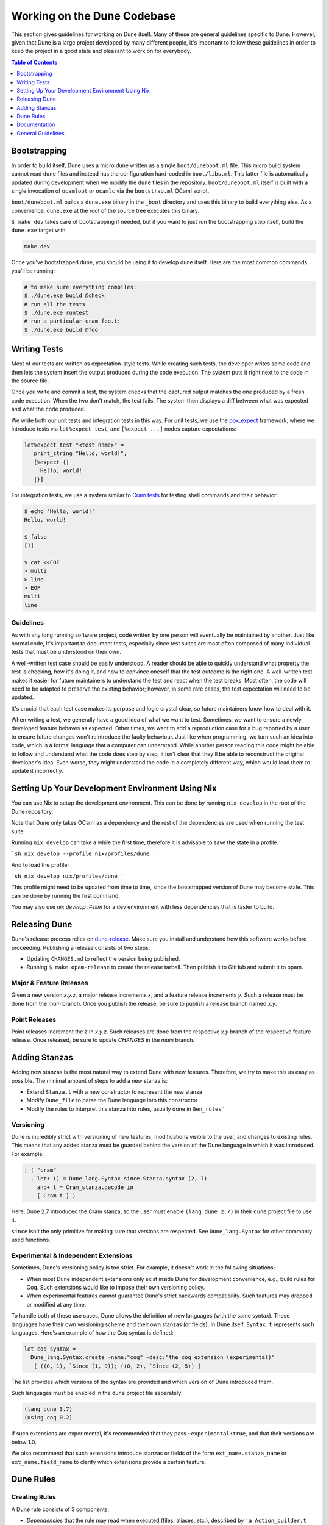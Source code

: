****************************
Working on the Dune Codebase
****************************

This section gives guidelines for working on Dune itself. Many of these are
general guidelines specific to Dune. However, given that Dune is a large project
developed by many different people, it's important to follow these guidelines in
order to keep the project in a good state and pleasant to work on for everybody.

.. contents:: Table of Contents
   :depth: 1
   :local:
   :backlinks: none

Bootstrapping
=============

In order to build itself, Dune uses a micro dune written as a single
``boot/duneboot.ml`` file. This micro build system cannot read ``dune`` files
and instead has the configuration hard-coded in ``boot/libs.ml``. This latter
file is automatically updated during development when we modify the ``dune``
files in the repository. ``boot/duneboot.ml`` itself is built with a single
invocation of ``ocamlopt`` or ``ocamlc`` via the ``bootstrap.ml`` OCaml script.

``boot/duneboot.ml`` builds a ``dune.exe`` binary in the ``_boot`` directory
and uses this binary to build everything else. As a convenience, ``dune.exe``
at the root of the source tree executes this binary.

``$ make dev`` takes care of bootstrapping if needed, but if you want to just
run the bootstrapping step itself, build the ``dune.exe`` target with

.. code:: sh

   make dev

Once you've bootstrapped dune, you should be using it to develop dune itself.
Here are the most common commands you'll be running:

.. code:: sh

   # to make sure everything compiles:
   $ ./dune.exe build @check
   # run all the tests
   $ ./dune.exe runtest
   # run a particular cram foo.t:
   $ ./dune.exe build @foo

Writing Tests
=============

Most of our tests are written as expectation-style tests. While creating such
tests, the developer writes some code and then lets the system insert the output
produced during the code execution. The system puts it right next to the code in
the source file.

Once you write and commit a test, the system checks that the captured output
matches the one produced by a fresh code execution. When the two don't match,
the test fails. The system then displays a diff between what was expected and
what the code produced.

We write both our unit tests and integration tests in this way. For unit tests,
we use the ppx_expect_ framework, where we introduce tests via
``let%expect_test``, and ``[%expect ...]`` nodes capture expectations:

.. code:: ocaml

   let%expect_test "<test name>" =
      print_string "Hello, world!";
      [%expect {|
        Hello, world!
      |}]

For integration tests, we use a system similar to `Cram tests
<https://bitheap.org/cram/>`_ for testing shell commands and their behavior:

.. code:: bash

   $ echo 'Hello, world!'
   Hello, world!

   $ false
   [1]

   $ cat <<EOF
   > multi
   > line
   > EOF
   multi
   line

.. _ppx_expect:      https://github.com/janestreet/ppx_expect

Guidelines
----------

As with any long running software project, code written by one person will
eventually be maintained by another. Just like normal code, it's important to
document tests, especially since test suites are most often composed of many
individual tests that must be understood on their own.

A well-written test case should be easily understood. A reader should be able to
quickly understand what property the test is checking, how it's doing it, and
how to convince oneself that the test outcome is the right one. A well-written
test makes it easier for future maintainers to understand the test and react
when the test breaks. Most often, the code will need to be adapted to preserve
the existing behavior; however, in some rare cases, the test expectation will
need to be updated.

It's crucial that each test case makes its purpose and logic crystal clear, so
future maintainers know how to deal with it.

When writing a test, we generally have a good idea of what we want to test.
Sometimes, we want to ensure a newly developed feature behaves as expected.
Other times, we want to add a reproduction case for a bug reported by a user to
ensure future changes won't reintroduce the faulty behaviour. Just like when
programming, we turn such an idea into code, which is a formal language that a
computer can understand. While another person reading this code might be able to
follow and understand what the code does step by step, it isn't clear that
they'll be able to reconstruct the original developer's idea. Even worse, they
might understand the code in a completely different way, which would lead them
to update it incorrectly.

Setting Up Your Development Environment Using Nix
=================================================

You can use Nix to setup the development environment. This can be done by
running ``nix develop`` in the root of the Dune repository.

Note that Dune only takes OCaml as a dependency and the rest of the dependencies
are used when running the test suite.

Running ``nix develop`` can take a while the first time, therefore it is
advisable to save the state in a profile.

```sh
nix develop --profile nix/profiles/dune
```

And to load the profile:

```sh
nix develop nix/profiles/dune
```

This profile might need to be updated from time to time, since the bootstrapped
version of Dune may become stale. This can be done by running the first command.

You may also use `nix develop .#slim` for a dev environment with less
dependencies that is faster to build.

Releasing Dune
==============

Dune's release process relies on dune-release_. Make sure you install and
understand how this software works before proceeding. Publishing a release
consists of two steps:

* Updating ``CHANGES.md`` to reflect the version being published.
* Running ``$ make opam-release`` to create the release tarball. Then publish it
  to GitHub and submit it to opam.

Major & Feature Releases
------------------------

Given a new version `x.y.z`, a major release increments `x`, and a feature
release increments `y`.  Such a release must be done from the `main` branch.
Once you publish the release, be sure to publish a release branch named `x.y`.

Point Releases
--------------

Point releases increment the `z` in `x.y.z`. Such releases are done from the
respective `x.y` branch of the respective feature release. Once released, be
sure to update `CHANGES` in the `main` branch.

Adding Stanzas
==============

Adding new stanzas is the most natural way to extend Dune with new features.
Therefore, we try to make this as easy as possible. The minimal amount of steps
to add a new stanza is:

- Extend ``Stanza.t`` with a new constructor to represent the new stanza
- Modify ``Dune_file`` to parse the Dune language into this constructor
- Modify the rules to interpret this stanza into rules, usually done in
  ``Gen_rules```

Versioning
----------

Dune is incredibly strict with versioning of new features, modifications visible
to the user, and changes to existing rules. This means that any added stanza
must be guarded behind the version of the Dune language in which it was
introduced. For example:

.. code:: ocaml

   ; ( "cram"
     , let+ () = Dune_lang.Syntax.since Stanza.syntax (2, 7)
       and+ t = Cram_stanza.decode in
       [ Cram t ] )

Here, Dune 2.7 introduced the Cram stanza, so the user must enable
``(lang dune 2.7)`` in their ``dune`` project file to use it.

``since`` isn't the only primitive for making sure that versions are respected.
See ``Dune_lang.Syntax`` for other commonly used functions.

Experimental & Independent Extensions
-------------------------------------

Sometimes, Dune's versioning policy is too strict. For example, it doesn't work
in the following situations:

- When most Dune independent extensions only exist inside Dune for development
  convenience, e.g., build rules for Coq. Such extensions would like to impose
  their own versioning policy.

- When experimental features cannot guarantee Dune's strict backwards
  compatibility. Such features may dropped or modified at any time.

To handle both of these use cases, Dune allows the definition of new languages
(with the same syntax). These languages have their own versioning scheme and
their own stanzas (or fields). In Dune itself, ``Syntax.t`` represents such
languages. Here's an example of how the Coq syntax is defined:

.. code:: ocaml

   let coq_syntax =
     Dune_lang.Syntax.create ~name:"coq" ~desc:"the coq extension (experimental)"
      [ ((0, 1), `Since (1, 9)); ((0, 2), `Since (2, 5)) ]

The list provides which versions of the syntax are provided and which version of
Dune introduced them.

Such languages must be enabled in the ``dune`` project file separately:

.. code:: scheme

   (lang dune 3.7)
   (using coq 0.2)

If such extensions are experimental, it's recommended that they pass
``~experimental:true``, and that their versions are below 1.0.

We also recommend that such extensions introduce stanzas or fields of the form
``ext_name.stanza_name`` or ``ext_name.field_name`` to clarify which extensions
provide a certain feature.

Dune Rules
==========

Creating Rules
--------------

A Dune rule consists of 3 components:

- *Dependencies* that the rule may read when executed (files, aliases, etc.),
  described by ``'a Action_builder.t`` values.

- *Targets* that the rule produces (files and/or directories), described by
  ``'a Action_builder.With_targets.t'`` values.

- *Action* that Dune must execute (external programs, redirects, etc.). Actions
  are represented by ``Action.t`` values.

Combined, one needs to produce an ``Action.t Action_builder.With_targets.t``
value to create a rule. The rule may then be added by ``Super_context.add_rule``
or a related function.

To make this maximally convenient, there's a ``Command`` module to make it
easier to create actions that run external commands and describe their targets
and dependencies simultaneously.

Loading Rules
-------------

Dune rules are loaded lazily to improve performance. Here's a sketch of the
algorithm that tries to load the rule that generates some target file `t`.

- Get the directory that of `t`. Call it `d`.

- Load all rules in `d` into a map from targets in that directory to rules that
  produce it.

- Look up the rule for `t` in this map.

To adhere to this loading scheme, we must generate our rules as part of the
callback that creates targets in that directory. See the ``Gen_rules`` module
for how this callback is constructed.

Documentation
=============

User documentation lives in the ``./doc`` directory.

In order to build the user documentation, you must install python-sphinx_ and
sphinx_rtd_theme_.

Build the documentation with

.. code:: sh

   $ make doc

For automatically updated builds, you can install sphinx-autobuild, and run

.. code:: sh

   $ make livedoc

.. _python-sphinx: http://www.sphinx-doc.org/en/master/usage/installation.html
.. _sphinx_rtd_theme: https://sphinx-rtd-theme.readthedocs.io/en/stable/
.. _sphinx-autobuild: https://pypi.org/project/sphinx-autobuild/
.. _dune-release: https://github.com/ocamllabs/dune-release

Nix users may drop into a development shell with the necessary dependencies for
building docs ``nix develop .#doc``.

General Guidelines
==================

Dune has grown to be a fairly large project that over time has acquired its own
style. Below is an attempt to enumerate some important points of this style.
These rules aren't axioms and we may break them when justified. However, we
should have a good reason in mind when breaking them. Finally, the list isn't
exhaustive by any means and is subject to change. Feel free to discuss anything
in particular with the team.

- Parameter signatures should be self descriptive. Use labels when the types
  alone aren't sufficient to make the signature readable.

Bad:

.. code:: ocaml

   val display_name : string -> string -> _ Pp.t

Good:

.. code:: ocaml

   val display_name : first_name:string -> last_name:string -> _ Pp.t

- Avoid type aliases when possible. Yes, they might make some type signatures
  more readable, but they make the code harder to grep and make Merlin's
  inferred types more confusing.

- Every ``.ml`` file must have a corresponding ``.mli``. The only exception to
  this rule is ``.ml`` files with only type definitions.

- Do not write ``.mli`` only modules. They offer no advantages to ``.ml``
  modules with type definitions and one cannot define exceptions in ``.mli``
  only modules

- Every module should have toplevel documentation that describes the module
  briefly. This is a good place to discuss its purpose, invariants, etc.

- Keep interfaces short & sweet. The less functions, types, etc. there are, the
  easier it is for users to understand, use, and ultimately modify the
  interface correctly. Instead of creating elaborate interfaces with the hope
  of future-proofing every use case, embrace change and make it easier to throw
  out or replace the interface.

  Ideally the interface should have one obvious way to use it. A particularly
  annoying violator of this principle is the "logic-less chain of functions"
  helper. For example:

.. code:: ocaml

   let foo t = bar t |> baz

  If ``bar`` and ``baz`` are already public, then there's no need to add yet
  another helper to save the caller a line of code.

- Define bindings as close to their use site as possible. When they're far
  apart, reading code requires scrolling and IDE tools to understand the code.

Bad:

.. code:: ocaml

   let dir = .. in
   (* 50 odd lines or so that don't use [dir] *)
   f dir

Good:

.. code:: ocaml

  let dir = .. in
  f dir

- A corollary to the previous guideline: keep the scope of bindings as small as
  possible.

Bad:

.. code:: ocaml

   let x1 = f foo in let x2 = f bar in
   let y1 = g foo in let y2 = g bar in
   let dx = x2 -. x1 in
   let dy = y2 -. y1 in
   dx^2 +. dy^2

Good:

.. code:: ocaml

   let dx =
     let x1 = f foo in let x2 = f bar in
     x2 -. x1
   in
   let dy =
     let y1 = g foo in let y2 = g bar in
     y2 -. y1
   in
   dx^2 +. dy^2

- Prefer ``Code_error.raise`` instead of ``assert false``. The reader often has
  no idea what invariant is broken by the ``assert false``. Kindly describe it
  to the reader in the error message.

- Avoid meangingless names like `x`, `a`, `b`, `f`. Try to find a more
  descriptive name or just inline it altogether.

- If a module ``Foo`` has a module type ``Foo.S`` and you'd like to avoid
  repeating its definition in the implementation and the signature, introduce
  an ``.ml``-only module ``Foo_intf`` and write the ``S`` only once in there.

- Instead of introducing a type ``foo``, consider introducing a module ``Foo``
  with a type ``t``. This is often the place to put functions related to
  ``foo``.

- Avoid optional arguments. They increase brevity at the expense of readability
  and are annoying to grep. Further more, they encourage callers not to think
  at all about these optional arguments even if they often should.

- Stage functions explicitly with the ``Staged`` module.

- Do not raise ``Invalid_argument``. Instead, raise with ``Code_error.raise``
  which allows to attach more informative payloads than just strings.

Subjective Style Points
-----------------------

There's some stylistic decisions we made that don't have logical justification
and are basically a matter of taste. Nevertheless, it's useful to follow them
to keep the code consistent.

- Match patterns should be sorted by the length of their RHS when possible.
  Keep the shorter clauses near the top.

- If a module ``Foo`` defines a type ``t``, all functions that take ``t`` in
  this module should have ``t`` as their first argument. This is the "t comes
  first" rule.

- Do not mix ``|>`` and ``@@`` in the same expression.

- Introduce bindings that will allow opportunities for record or label punning.

- Do not write inverted if-else expressions. 

Bad:

.. code:: ocaml

   (* try reading this out loud without short circuiting your brain *)
   if not x then foo else bar

Good:

.. code:: ocaml

   if x then bar else foo

- We prefer snake_casing identifiers. This includes the names of modules and
  module types.

- Avoid qualifying constructors and record fields. Instead, add type
  annotations to the type being matched on or being constructed. E.g.

Bad:

.. code:: ocaml

   let foo = Command.Args.S []

Good:

.. code:: ocaml

   let (foo : _ Command.Args.t) = S []
